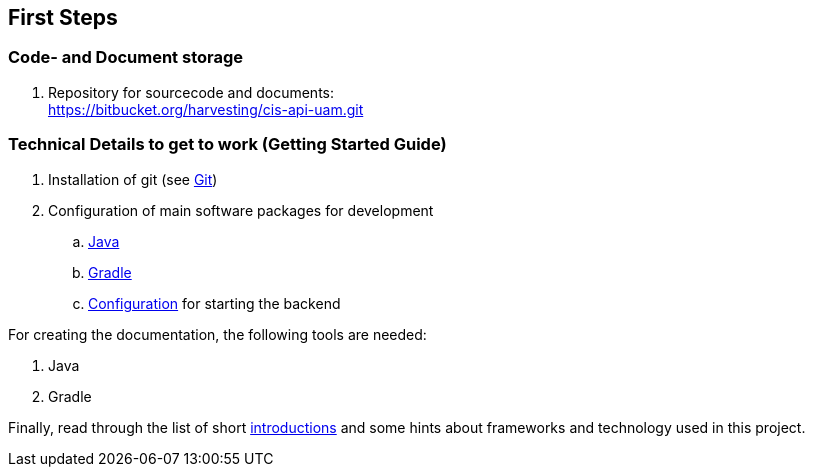 [[firststeps]]
== First Steps

=== Code- and Document storage

. Repository for sourcecode and documents: +
https://bitbucket.org/harvesting/cis-api-uam.git

=== Technical Details to get to work (Getting Started Guide)

. Installation of git (see <<git,Git>>)
. Configuration of main software packages for development
.. <<java,Java>>
.. <<gradle,Gradle>>
.. <<configuration,Configuration>> for starting the backend

For creating the documentation, the following tools are needed:

. Java
. Gradle

Finally, read through the list of short <<libraries,introductions>> and some hints about frameworks and technology used in this project.

